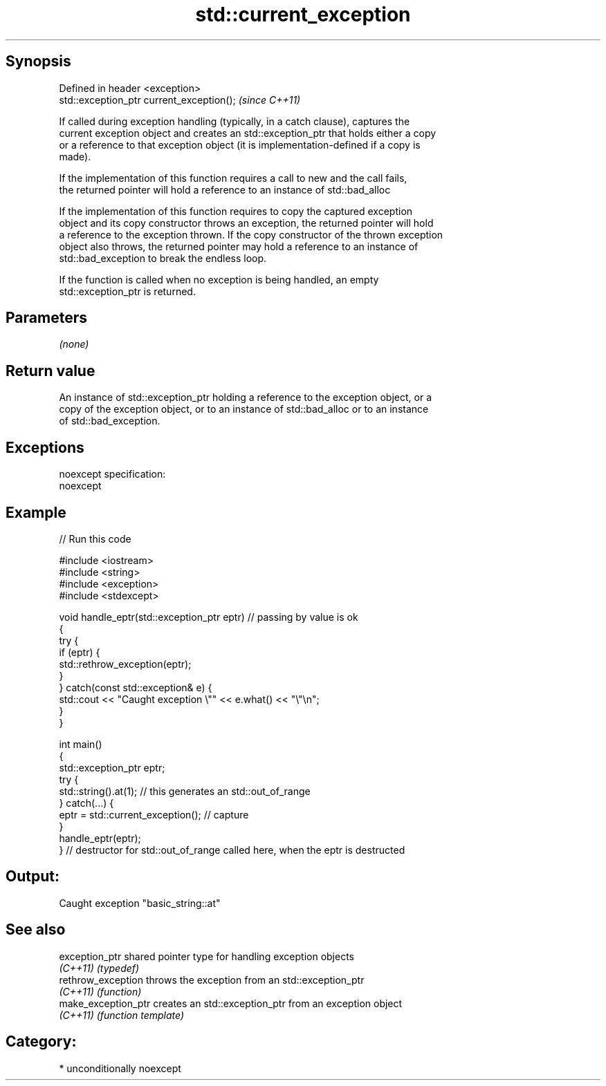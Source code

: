 .TH std::current_exception 3 "Sep  4 2015" "2.0 | http://cppreference.com" "C++ Standard Libary"
.SH Synopsis
   Defined in header <exception>
   std::exception_ptr current_exception();  \fI(since C++11)\fP

   If called during exception handling (typically, in a catch clause), captures the
   current exception object and creates an std::exception_ptr that holds either a copy
   or a reference to that exception object (it is implementation-defined if a copy is
   made).

   If the implementation of this function requires a call to new and the call fails,
   the returned pointer will hold a reference to an instance of std::bad_alloc

   If the implementation of this function requires to copy the captured exception
   object and its copy constructor throws an exception, the returned pointer will hold
   a reference to the exception thrown. If the copy constructor of the thrown exception
   object also throws, the returned pointer may hold a reference to an instance of
   std::bad_exception to break the endless loop.

   If the function is called when no exception is being handled, an empty
   std::exception_ptr is returned.

.SH Parameters

   \fI(none)\fP

.SH Return value

   An instance of std::exception_ptr holding a reference to the exception object, or a
   copy of the exception object, or to an instance of std::bad_alloc or to an instance
   of std::bad_exception.

.SH Exceptions

   noexcept specification:
   noexcept

.SH Example

   
// Run this code

 #include <iostream>
 #include <string>
 #include <exception>
 #include <stdexcept>

 void handle_eptr(std::exception_ptr eptr) // passing by value is ok
 {
     try {
         if (eptr) {
             std::rethrow_exception(eptr);
         }
     } catch(const std::exception& e) {
         std::cout << "Caught exception \\"" << e.what() << "\\"\\n";
     }
 }

 int main()
 {
     std::exception_ptr eptr;
     try {
         std::string().at(1); // this generates an std::out_of_range
     } catch(...) {
         eptr = std::current_exception(); // capture
     }
     handle_eptr(eptr);
 } // destructor for std::out_of_range called here, when the eptr is destructed

.SH Output:

 Caught exception "basic_string::at"

.SH See also

   exception_ptr      shared pointer type for handling exception objects
   \fI(C++11)\fP            \fI(typedef)\fP
   rethrow_exception  throws the exception from an std::exception_ptr
   \fI(C++11)\fP            \fI(function)\fP
   make_exception_ptr creates an std::exception_ptr from an exception object
   \fI(C++11)\fP            \fI(function template)\fP

.SH Category:

     * unconditionally noexcept
